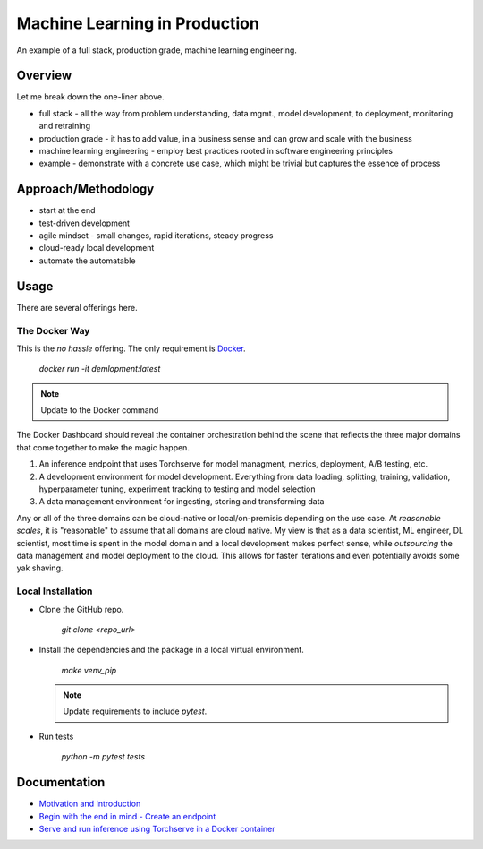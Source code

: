 ##############################
Machine Learning in Production
##############################

An example of a full stack, production grade, machine learning engineering.

Overview
========

Let me break down the one-liner above.

- full stack - all the way from problem understanding, data mgmt., model development, to deployment, monitoring and retraining
- production grade - it has to add value, in a business sense and can grow and scale with the business
- machine learning engineering - employ best practices rooted in software engineering principles
- example - demonstrate with a concrete use case, which might be trivial but captures the essence of process

Approach/Methodology
====================

- start at the end
- test-driven development
- agile mindset - small changes, rapid iterations, steady progress
- cloud-ready local development
- automate the automatable

Usage
=====

There are several offerings here.

The Docker Way
--------------

This is the *no hassle* offering. The only requirement is `Docker <http://www.docker.com>`_.

        `docker run -it demlopment:latest`

.. note::

   Update to the Docker command

The Docker Dashboard should reveal the container orchestration behind the scene that reflects the three major domains that come together to make the magic happen.

#. An inference endpoint that uses Torchserve for model managment, metrics, deployment, A/B testing, etc.
#. A development environment for model development. Everything from data loading, splitting, training, validation, hyperparameter tuning, experiment tracking to testing and model selection
#. A data management environment for ingesting, storing and transforming data

Any or all of the three domains can be cloud-native or local/on-premisis depending on the use case. At *reasonable scales*, it is "reasonable" to assume that all domains are cloud native. My view is that as a data scientist, ML engineer, DL scientist, most time is spent in the model domain and a local development makes perfect sense, while *outsourcing* the data management and model deployment to the cloud. This allows for faster iterations and even potentially avoids some yak shaving.

Local Installation
------------------

- Clone the GitHub repo.

        `git clone <repo_url>`

- Install the dependencies and the package in a local virtual environment.

        `make venv_pip`

  .. note::
     Update requirements to include `pytest`.

- Run tests

        `python -m pytest tests`

Documentation
=============

- `Motivation and Introduction <docs/posts/deMLopment.rst>`_
- `Begin with the end in mind - Create an endpoint <docs/posts/endpoint.rst>`_
- `Serve and run inference using Torchserve in a Docker container <docs/posts/serving_manage_monitor.rst>`_
